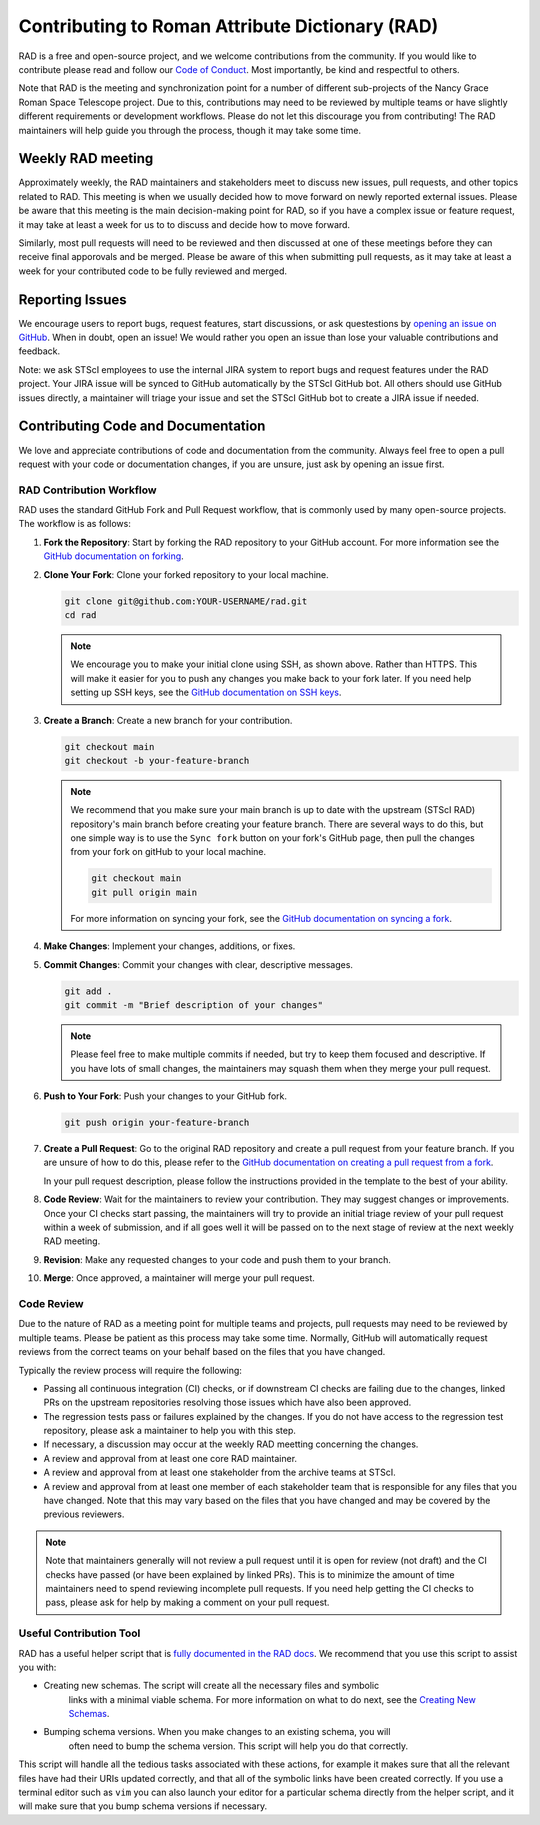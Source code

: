 Contributing to Roman Attribute Dictionary (RAD)
================================================

RAD is a free and open-source project, and we welcome contributions from the
community. If you would like to contribute please read and follow our
`Code of Conduct <CODE_OF_CONDUCT.rst>`_. Most importantly, be kind and
respectful to others.

Note that RAD is the meeting and synchronization point for a number of different
sub-projects of the Nancy Grace Roman Space Telescope project. Due to this,
contributions may need to be reviewed by multiple teams or have slightly
different requirements or development workflows. Please do not let this
discourage you from contributing! The RAD maintainers will help guide you
through the process, though it may take some time.

Weekly RAD meeting
------------------

Approximately weekly, the RAD maintainers and stakeholders meet to discuss new
issues, pull requests, and other topics related to RAD. This meeting is when we
usually decided how to move forward on newly reported external issues. Please
be aware that this meeting is the main decision-making point for RAD, so if you
have a complex issue or feature request, it may take at least a week for us to
to discuss and decide how to move forward.

Similarly, most pull requests will need to be reviewed and then discussed at one of these
meetings before they can receive final apporovals and be merged. Please be aware
of this when submitting pull requests, as it may take at least a week for your
contributed code to be fully reviewed and merged.

Reporting Issues
----------------

We encourage users to report bugs, request features, start discussions, or ask
questestions by `opening an issue on GitHub <https://github.com/spacetelescope/rad/issues/new>`_.
When in doubt, open an issue! We would rather you open an issue than lose your
valuable contributions and feedback.

Note: we ask STScI employees to use the internal JIRA system to report bugs and
request features under the RAD project. Your JIRA issue will be synced to GitHub
automatically by the STScI GitHub bot. All others should use GitHub issues
directly, a maintainer will triage your issue and set the STScI GitHub bot to
create a JIRA issue if needed.

Contributing Code and Documentation
-----------------------------------

We love and appreciate contributions of code and documentation from the community.
Always feel free to open a pull request with your code or documentation changes,
if you are unsure, just ask by opening an issue first.

RAD Contribution Workflow
*************************

RAD uses the standard GitHub Fork and Pull Request workflow, that is commonly
used by many open-source projects. The workflow is as follows:

1. **Fork the Repository**: Start by forking the RAD repository to your GitHub
   account. For more information see the `GitHub documentation on forking <https://docs.github.com/en/get-started/quickstart/fork-a-repo>`_.

2. **Clone Your Fork**: Clone your forked repository to your local machine.

   .. code-block:: bash

      git clone git@github.com:YOUR-USERNAME/rad.git
      cd rad

   .. note::

      We encourage you to make your initial clone using SSH, as shown above.
      Rather than HTTPS. This will make it easier for you to push any changes
      you make back to your fork later. If you need help setting up SSH keys,
      see the `GitHub documentation on SSH keys <https://docs.github.com/en/authentication/connecting-to-github-with-ssh/adding-a-new-ssh-key-to-your-github-account>`_.

3. **Create a Branch**: Create a new branch for your contribution.

   .. code-block:: bash

      git checkout main
      git checkout -b your-feature-branch

   .. note::

       We recommend that you make sure your main branch is up to date with the
       upstream (STScI RAD) repository's main branch before creating your feature
       branch. There are several ways to do this, but one simple way is to use
       the ``Sync fork`` button on your fork's GitHub page, then pull the changes
       from your fork on gitHub to your local machine.

       .. code-block:: bash

          git checkout main
          git pull origin main

       For more information on syncing your fork, see the
       `GitHub documentation on syncing a fork <https://docs.github.com/en/pull-requests/collaborating-with-pull-requests/working-with-forks/syncing-a-fork>`_.

4. **Make Changes**: Implement your changes, additions, or fixes.

5. **Commit Changes**: Commit your changes with clear, descriptive messages.

   .. code-block:: bash

      git add .
      git commit -m "Brief description of your changes"

   .. note::

      Please feel free to make multiple commits if needed, but try to keep them
      focused and descriptive. If you have lots of small changes, the maintainers
      may squash them when they merge your pull request.

6. **Push to Your Fork**: Push your changes to your GitHub fork.

   .. code-block:: bash

      git push origin your-feature-branch

7. **Create a Pull Request**: Go to the original RAD repository and create a
   pull request from your feature branch. If you are unsure of how to do this,
   please refer to the
   `GitHub documentation on creating a pull request from a fork <https://docs.github.com/en/pull-requests/collaborating-with-pull-requests/proposing-changes-to-your-work-with-pull-requests/creating-a-pull-request-from-a-fork>`_.

   In your pull request description, please follow the instructions provided in
   the template to the best of your ability.

8. **Code Review**: Wait for the maintainers to review your contribution. They
   may suggest changes or improvements. Once your CI checks start passing, the
   maintainers will try to provide an initial triage review of your pull request
   within a week of submission, and if all goes well it will be passed on to the
   next stage of review at the next weekly RAD meeting.

9. **Revision**: Make any requested changes to your code and push them to your
   branch.

10. **Merge**: Once approved, a maintainer will merge your pull request.

Code Review
***********

Due to the nature of RAD as a meeting point for multiple teams and projects,
pull requests may need to be reviewed by multiple teams. Please be patient as
this process may take some time. Normally, GitHub will automatically request
reviews from the correct teams on your behalf based on the files that you have
changed.

Typically the review process will require the following:

- Passing all continuous integration (CI) checks, or if downstream CI checks are
  failing due to the changes, linked PRs on the upstream repositories resolving
  those issues which have also been approved.
- The regression tests pass or failures explained by the changes. If you do not
  have access to the regression test repository, please ask a maintainer to help
  you with this step.
- If necessary, a discussion may occur at the weekly RAD meetting concerning the
  changes.
- A review and approval from at least one core RAD maintainer.
- A review and approval from at least one stakeholder from the archive teams
  at STScI.
- A review and approval from at least one member of each stakeholder team that
  is responsible for any files that you have changed. Note that this may vary
  based on the files that you have changed and may be covered by the previous
  reviewers.

.. note::

   Note that maintainers generally will not review a pull request until it is
   open for review (not draft) and the CI checks have passed (or have been
   explained by linked PRs). This is to minimize the amount of time maintainers
   need to spend reviewing incomplete pull requests.  If you need help getting
   the CI checks to pass, please ask for help by making a comment on your pull
   request.

Useful Contribution Tool
************************

RAD has a useful helper script that is `fully documented in the RAD docs <https://rad.readthedocs.io/en/latest/helper.html>`_.
We recommend that you use this script to assist you with:

- Creating new schemas. The script will create all the necessary files and symbolic
   links with a minimal viable schema. For more information on what to do next, see
   the `Creating New Schemas <https://rad.readthedocs.io/en/latest/creating.html>`_.
- Bumping schema versions. When you make changes to an existing schema, you will
   often need to bump the schema version. This script will help you do that
   correctly.

This script will handle all the tedious tasks associated with these actions,
for example it makes sure that all the relevant files have had their URIs updated
correctly, and that all of the symbolic links have been created correctly. If you
use a terminal editor such as ``vim`` you can also launch your editor for a particular
schema directly from the helper script, and it will make sure that you bump
schema versions if necessary.
